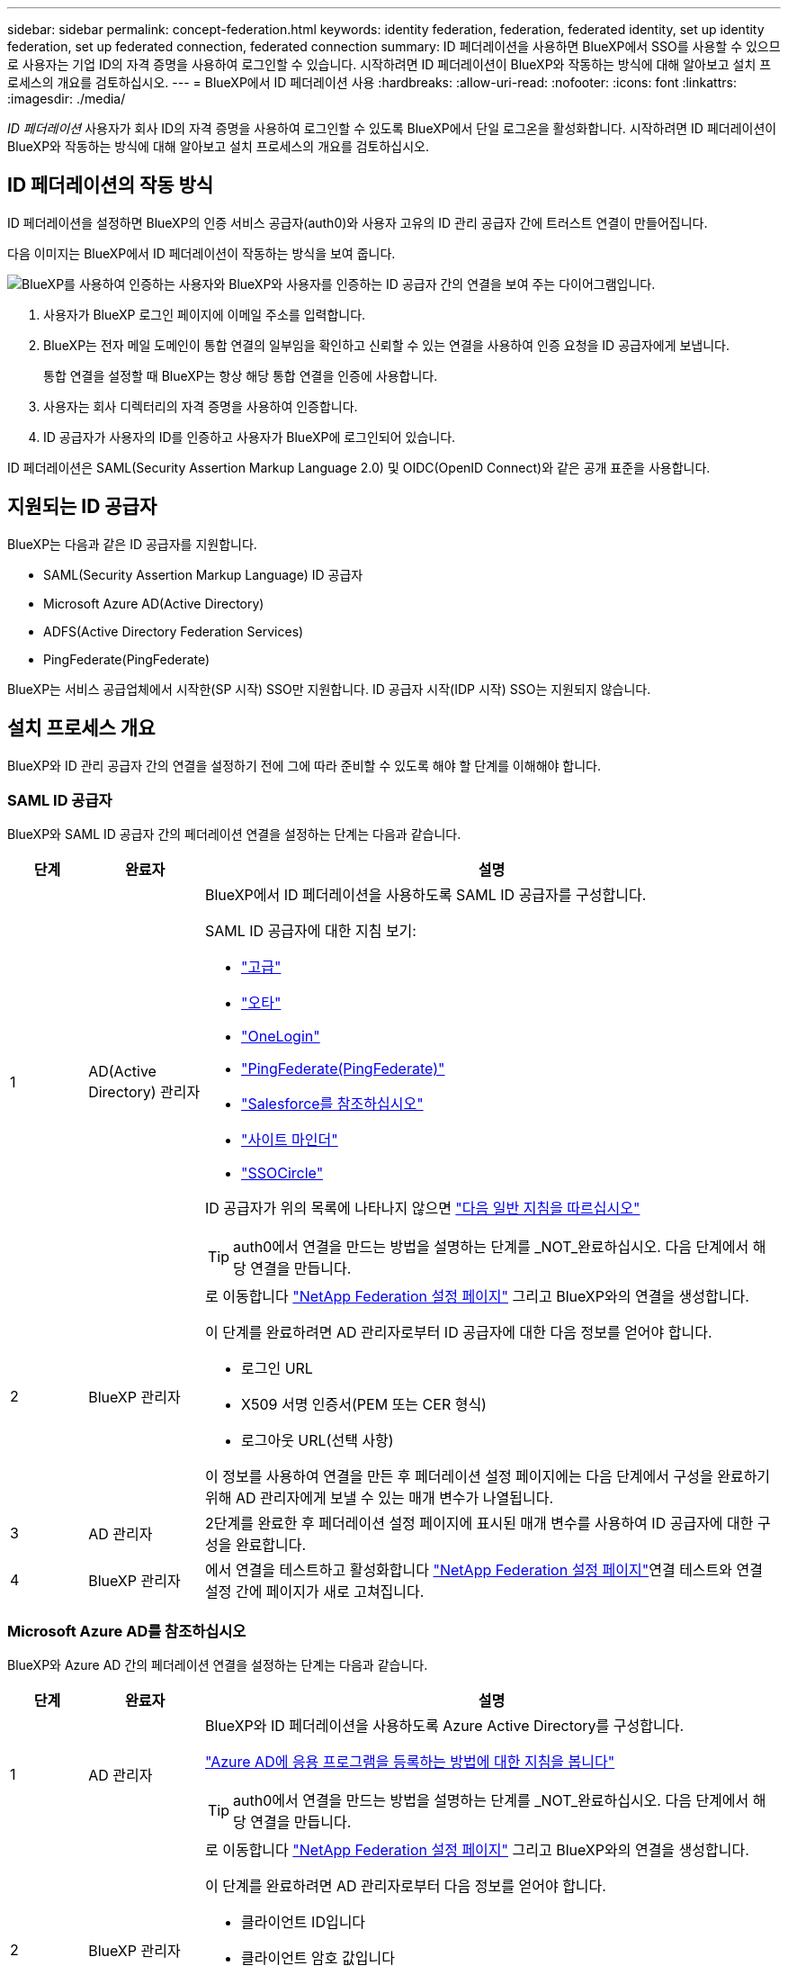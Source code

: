 ---
sidebar: sidebar 
permalink: concept-federation.html 
keywords: identity federation, federation, federated identity, set up identity federation, set up federated connection, federated connection 
summary: ID 페더레이션을 사용하면 BlueXP에서 SSO를 사용할 수 있으므로 사용자는 기업 ID의 자격 증명을 사용하여 로그인할 수 있습니다. 시작하려면 ID 페더레이션이 BlueXP와 작동하는 방식에 대해 알아보고 설치 프로세스의 개요를 검토하십시오. 
---
= BlueXP에서 ID 페더레이션 사용
:hardbreaks:
:allow-uri-read: 
:nofooter: 
:icons: font
:linkattrs: 
:imagesdir: ./media/


[role="lead"]
_ID 페더레이션_ 사용자가 회사 ID의 자격 증명을 사용하여 로그인할 수 있도록 BlueXP에서 단일 로그온을 활성화합니다. 시작하려면 ID 페더레이션이 BlueXP와 작동하는 방식에 대해 알아보고 설치 프로세스의 개요를 검토하십시오.



== ID 페더레이션의 작동 방식

ID 페더레이션을 설정하면 BlueXP의 인증 서비스 공급자(auth0)와 사용자 고유의 ID 관리 공급자 간에 트러스트 연결이 만들어집니다.

다음 이미지는 BlueXP에서 ID 페더레이션이 작동하는 방식을 보여 줍니다.

image:diagram-identity-federation.png["BlueXP를 사용하여 인증하는 사용자와 BlueXP와 사용자를 인증하는 ID 공급자 간의 연결을 보여 주는 다이어그램입니다."]

. 사용자가 BlueXP 로그인 페이지에 이메일 주소를 입력합니다.
. BlueXP는 전자 메일 도메인이 통합 연결의 일부임을 확인하고 신뢰할 수 있는 연결을 사용하여 인증 요청을 ID 공급자에게 보냅니다.
+
통합 연결을 설정할 때 BlueXP는 항상 해당 통합 연결을 인증에 사용합니다.

. 사용자는 회사 디렉터리의 자격 증명을 사용하여 인증합니다.
. ID 공급자가 사용자의 ID를 인증하고 사용자가 BlueXP에 로그인되어 있습니다.


ID 페더레이션은 SAML(Security Assertion Markup Language 2.0) 및 OIDC(OpenID Connect)와 같은 공개 표준을 사용합니다.



== 지원되는 ID 공급자

BlueXP는 다음과 같은 ID 공급자를 지원합니다.

* SAML(Security Assertion Markup Language) ID 공급자
* Microsoft Azure AD(Active Directory)
* ADFS(Active Directory Federation Services)
* PingFederate(PingFederate)


BlueXP는 서비스 공급업체에서 시작한(SP 시작) SSO만 지원합니다. ID 공급자 시작(IDP 시작) SSO는 지원되지 않습니다.



== 설치 프로세스 개요

BlueXP와 ID 관리 공급자 간의 연결을 설정하기 전에 그에 따라 준비할 수 있도록 해야 할 단계를 이해해야 합니다.



=== SAML ID 공급자

BlueXP와 SAML ID 공급자 간의 페더레이션 연결을 설정하는 단계는 다음과 같습니다.

[cols="10,15,75"]
|===
| 단계 | 완료자 | 설명 


| 1 | AD(Active Directory) 관리자  a| 
BlueXP에서 ID 페더레이션을 사용하도록 SAML ID 공급자를 구성합니다.

SAML ID 공급자에 대한 지침 보기:

* https://auth0.com/docs/authenticate/protocols/saml/saml-sso-integrations/configure-auth0-saml-service-provider/configure-adfs-saml-connections["고급"^]
* https://auth0.com/docs/authenticate/protocols/saml/saml-sso-integrations/configure-auth0-saml-service-provider/configure-okta-as-saml-identity-provider["오타"^]
* https://auth0.com/docs/authenticate/protocols/saml/saml-sso-integrations/configure-auth0-saml-service-provider/configure-onelogin-as-saml-identity-provider["OneLogin"^]
* https://auth0.com/docs/authenticate/protocols/saml/saml-sso-integrations/configure-auth0-saml-service-provider/configure-pingfederate-as-saml-identity-provider["PingFederate(PingFederate)"^]
* https://auth0.com/docs/authenticate/protocols/saml/saml-sso-integrations/configure-auth0-saml-service-provider/configure-salesforce-as-saml-identity-provider["Salesforce를 참조하십시오"^]
* https://auth0.com/docs/authenticate/protocols/saml/saml-sso-integrations/configure-auth0-saml-service-provider/configure-siteminder-as-saml-identity-provider["사이트 마인더"^]
* https://auth0.com/docs/authenticate/protocols/saml/saml-sso-integrations/configure-auth0-saml-service-provider/configure-ssocircle-as-saml-identity-provider["SSOCircle"^]


ID 공급자가 위의 목록에 나타나지 않으면 https://auth0.com/docs/authenticate/protocols/saml/saml-sso-integrations/configure-auth0-saml-service-provider["다음 일반 지침을 따르십시오"^]


TIP: auth0에서 연결을 만드는 방법을 설명하는 단계를 _NOT_완료하십시오. 다음 단계에서 해당 연결을 만듭니다.



| 2 | BlueXP 관리자  a| 
로 이동합니다 https://services.cloud.netapp.com/federation-setup["NetApp Federation 설정 페이지"^] 그리고 BlueXP와의 연결을 생성합니다.

이 단계를 완료하려면 AD 관리자로부터 ID 공급자에 대한 다음 정보를 얻어야 합니다.

* 로그인 URL
* X509 서명 인증서(PEM 또는 CER 형식)
* 로그아웃 URL(선택 사항)


이 정보를 사용하여 연결을 만든 후 페더레이션 설정 페이지에는 다음 단계에서 구성을 완료하기 위해 AD 관리자에게 보낼 수 있는 매개 변수가 나열됩니다.



| 3 | AD 관리자 | 2단계를 완료한 후 페더레이션 설정 페이지에 표시된 매개 변수를 사용하여 ID 공급자에 대한 구성을 완료합니다. 


| 4 | BlueXP 관리자 | 에서 연결을 테스트하고 활성화합니다 https://services.cloud.netapp.com/federation-setup["NetApp Federation 설정 페이지"^]연결 테스트와 연결 설정 간에 페이지가 새로 고쳐집니다. 
|===


=== Microsoft Azure AD를 참조하십시오

BlueXP와 Azure AD 간의 페더레이션 연결을 설정하는 단계는 다음과 같습니다.

[cols="10,15,75"]
|===
| 단계 | 완료자 | 설명 


| 1 | AD 관리자  a| 
BlueXP와 ID 페더레이션을 사용하도록 Azure Active Directory를 구성합니다.

https://auth0.com/docs/authenticate/identity-providers/enterprise-identity-providers/azure-active-directory/v2["Azure AD에 응용 프로그램을 등록하는 방법에 대한 지침을 봅니다"^]


TIP: auth0에서 연결을 만드는 방법을 설명하는 단계를 _NOT_완료하십시오. 다음 단계에서 해당 연결을 만듭니다.



| 2 | BlueXP 관리자  a| 
로 이동합니다 https://services.cloud.netapp.com/federation-setup["NetApp Federation 설정 페이지"^] 그리고 BlueXP와의 연결을 생성합니다.

이 단계를 완료하려면 AD 관리자로부터 다음 정보를 얻어야 합니다.

* 클라이언트 ID입니다
* 클라이언트 암호 값입니다
* Microsoft Azure AD 도메인입니다


이 정보를 사용하여 연결을 만든 후 페더레이션 설정 페이지에는 다음 단계에서 구성을 완료하기 위해 AD 관리자에게 보낼 수 있는 매개 변수가 나열됩니다.



| 3 | AD 관리자 | 2단계를 완료한 후 페더레이션 설정 페이지에 표시된 매개 변수를 사용하여 Azure AD의 구성을 완료합니다. 


| 4 | BlueXP 관리자 | 에서 연결을 테스트하고 활성화합니다 https://services.cloud.netapp.com/federation-setup["NetApp Federation 설정 페이지"^]연결 테스트와 연결 설정 간에 페이지가 새로 고쳐집니다. 
|===


=== 고급

BlueXP와 ADFS 간의 통합 연결을 설정하는 단계는 다음과 같습니다.

[cols="10,15,75"]
|===
| 단계 | 완료자 | 설명 


| 1 | AD 관리자  a| 
BlueXP에서 ID 페더레이션을 사용하도록 ADFS 서버를 구성합니다.

https://auth0.com/docs/authenticate/identity-providers/enterprise-identity-providers/adfs["auth0으로 ADFS 서버를 구성하기 위한 지침을 봅니다"^]



| 2 | BlueXP 관리자  a| 
로 이동합니다 https://services.cloud.netapp.com/federation-setup["NetApp Federation 설정 페이지"^] 그리고 BlueXP와의 연결을 생성합니다.

이 단계를 완료하려면 AD 관리자로부터 ADFS 서버의 URL 또는 페더레이션 메타데이터 파일을 얻어야 합니다.

이 정보를 사용하여 연결을 만든 후 페더레이션 설정 페이지에는 다음 단계에서 구성을 완료하기 위해 AD 관리자에게 보낼 수 있는 매개 변수가 나열됩니다.



| 3 | AD 관리자 | 2단계를 완료한 후 페더레이션 설정 페이지에 표시된 매개 변수를 사용하여 ADFS 서버의 구성을 완료합니다. 


| 4 | BlueXP 관리자 | 에서 연결을 테스트하고 활성화합니다 https://services.cloud.netapp.com/federation-setup["NetApp Federation 설정 페이지"^]연결 테스트와 연결 설정 간에 페이지가 새로 고쳐집니다. 
|===


=== PingFederate(PingFederate)

BlueXP와 PingFederate 서버 간의 통합 연결을 설정하는 단계는 다음과 같습니다.

[cols="10,15,75"]
|===
| 단계 | 완료자 | 설명 


| 1 | AD 관리자  a| 
BlueXP에서 ID 페더레이션을 사용하도록 PingFederate 서버를 구성합니다.

https://auth0.com/docs/authenticate/identity-providers/enterprise-identity-providers/ping-federate["연결 생성에 대한 지침을 봅니다"^]


TIP: auth0에서 연결을 만드는 방법을 설명하는 단계를 _NOT_완료하십시오. 다음 단계에서 해당 연결을 만듭니다.



| 2 | BlueXP 관리자  a| 
로 이동합니다 https://services.cloud.netapp.com/federation-setup["NetApp Federation 설정 페이지"^] 그리고 BlueXP와의 연결을 생성합니다.

이 단계를 완료하려면 AD 관리자로부터 다음 정보를 얻어야 합니다.

* PingFederate 서버의 URL입니다
* X509 서명 인증서(PEM 또는 CER 형식)


이 정보를 사용하여 연결을 만든 후 페더레이션 설정 페이지에는 다음 단계에서 구성을 완료하기 위해 AD 관리자에게 보낼 수 있는 매개 변수가 나열됩니다.



| 3 | AD 관리자 | 2단계를 완료한 후 페더레이션 설정 페이지에 표시된 매개 변수를 사용하여 PingFederate 서버의 구성을 완료합니다. 


| 4 | BlueXP 관리자 | 에서 연결을 테스트하고 활성화합니다 https://services.cloud.netapp.com/federation-setup["NetApp Federation 설정 페이지"^]연결 테스트와 연결 설정 간에 페이지가 새로 고쳐집니다. 
|===


== 통합 연결을 업데이트하는 중입니다

BlueXP 관리자가 연결을 설정한 후 관리자는 에서 언제든지 연결을 업데이트할 수 있습니다 https://services.cloud.netapp.com/federation-setup["NetApp Federation 설정 페이지"^]

예를 들어 새 인증서를 업로드하여 연결을 업데이트해야 할 수 있습니다.

연결을 만든 BlueXP 관리자는 연결을 업데이트할 수 있는 권한이 있는 유일한 사용자입니다. 관리자를 추가하려면 NetApp Support에 문의하십시오.
